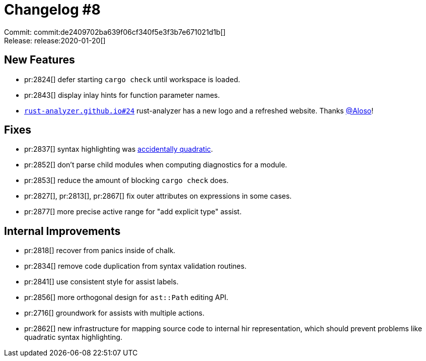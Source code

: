 # Changelog #8
:sectanchors:
:page-layout: post

Commit: commit:de2409702ba639f06cf340f5e3f3b7e671021d1b[] +
Release: release:2020-01-20[]


== New Features

* pr:2824[] defer starting `cargo check` until workspace is loaded.
* pr:2843[] display inlay hints for function parameter names.
* https://github.com/rust-analyzer/rust-analyzer.github.io/pull/24[`rust-analyzer.github.io#24`] rust-analyzer has a new logo and a refreshed website.
  Thanks https://github.com/Aloso[@Aloso]!


== Fixes

* pr:2837[] syntax highlighting was https://accidentallyquadratic.tumblr.com/[accidentally quadratic].
* pr:2852[] don't parse child modules when computing diagnostics for a module.
* pr:2853[] reduce the amount of blocking `cargo check` does.
* pr:2827[], pr:2813[], pr:2867[] fix outer attributes on expressions in some cases.
* pr:2877[] more precise active range for "add explicit type" assist.


== Internal Improvements

* pr:2818[] recover from panics inside of chalk.
* pr:2834[] remove code duplication from syntax validation routines.
* pr:2841[] use consistent style for assist labels.
* pr:2856[] more orthogonal design for `ast::Path` editing API.
* pr:2716[] groundwork for assists with multiple actions.
* pr:2862[] new infrastructure for mapping source code to internal hir representation, which should prevent problems like quadratic syntax highlighting.
